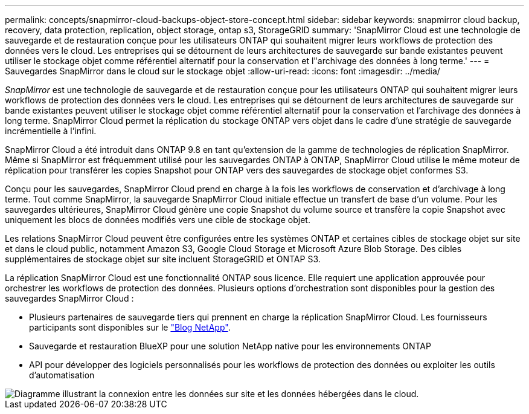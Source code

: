 ---
permalink: concepts/snapmirror-cloud-backups-object-store-concept.html 
sidebar: sidebar 
keywords: snapmirror cloud backup, recovery, data protection, replication, object storage, ontap s3, StorageGRID 
summary: 'SnapMirror Cloud est une technologie de sauvegarde et de restauration conçue pour les utilisateurs ONTAP qui souhaitent migrer leurs workflows de protection des données vers le cloud. Les entreprises qui se détournent de leurs architectures de sauvegarde sur bande existantes peuvent utiliser le stockage objet comme référentiel alternatif pour la conservation et l"archivage des données à long terme.' 
---
= Sauvegardes SnapMirror dans le cloud sur le stockage objet
:allow-uri-read: 
:icons: font
:imagesdir: ../media/


[role="lead"]
_SnapMirror_ est une technologie de sauvegarde et de restauration conçue pour les utilisateurs ONTAP qui souhaitent migrer leurs workflows de protection des données vers le cloud. Les entreprises qui se détournent de leurs architectures de sauvegarde sur bande existantes peuvent utiliser le stockage objet comme référentiel alternatif pour la conservation et l'archivage des données à long terme. SnapMirror Cloud permet la réplication du stockage ONTAP vers objet dans le cadre d'une stratégie de sauvegarde incrémentielle à l'infini.

SnapMirror Cloud a été introduit dans ONTAP 9.8 en tant qu'extension de la gamme de technologies de réplication SnapMirror. Même si SnapMirror est fréquemment utilisé pour les sauvegardes ONTAP à ONTAP, SnapMirror Cloud utilise le même moteur de réplication pour transférer les copies Snapshot pour ONTAP vers des sauvegardes de stockage objet conformes S3.

Conçu pour les sauvegardes, SnapMirror Cloud prend en charge à la fois les workflows de conservation et d'archivage à long terme. Tout comme SnapMirror, la sauvegarde SnapMirror Cloud initiale effectue un transfert de base d'un volume. Pour les sauvegardes ultérieures, SnapMirror Cloud génère une copie Snapshot du volume source et transfère la copie Snapshot avec uniquement les blocs de données modifiés vers une cible de stockage objet.

Les relations SnapMirror Cloud peuvent être configurées entre les systèmes ONTAP et certaines cibles de stockage objet sur site et dans le cloud public, notamment Amazon S3, Google Cloud Storage et Microsoft Azure Blob Storage. Des cibles supplémentaires de stockage objet sur site incluent StorageGRID et ONTAP S3.

La réplication SnapMirror Cloud est une fonctionnalité ONTAP sous licence. Elle requiert une application approuvée pour orchestrer les workflows de protection des données. Plusieurs options d'orchestration sont disponibles pour la gestion des sauvegardes SnapMirror Cloud :

* Plusieurs partenaires de sauvegarde tiers qui prennent en charge la réplication SnapMirror Cloud. Les fournisseurs participants sont disponibles sur le link:https://www.netapp.com/blog/new-backup-architecture-snapdiff-v3/["Blog NetApp"^].
* Sauvegarde et restauration BlueXP pour une solution NetApp native pour les environnements ONTAP
* API pour développer des logiciels personnalisés pour les workflows de protection des données ou exploiter les outils d'automatisation


image::../media/snapmirror-cloud.gif[Diagramme illustrant la connexion entre les données sur site et les données hébergées dans le cloud.]
